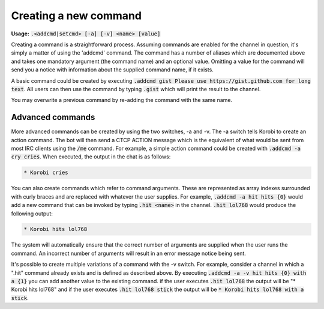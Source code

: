 ======================
Creating a new command
======================

**Usage:** :code:`.<addcmd|setcmd> [-a] [-v] <name> [value]`

Creating a command is a straightforward process. Assuming commands are enabled for the channel in question, it's simply
a matter of using the 'addcmd' command. The command has a number of aliases which are documented above and takes one
mandatory argument (the command name) and an optional value. Omitting a value for the command will send you a notice
with information about the supplied command name, if it exists.

A basic command could be created by executing :code:`.addcmd gist Please use https://gist.github.com for long text`. All users
can then use the command by typing :code:`.gist` which will print the result to the channel.

You may overwrite a previous command by re-adding the command with the same name.

Advanced commands
=================

More advanced commands can be created by using the two switches, -a and -v. The -a switch tells Korobi to create an
action command. The bot will then send a CTCP ACTION message which is the equivalent of what would be sent from most
IRC clients using the :code:`/me` command. For example, a simple action command could be created with :code:`.addcmd -a cry cries`.
When executed, the output in the chat is as follows:

.. code-block:: none

    * Korobi cries

You can also create commands which refer to command arguments. These are represented as array indexes surrounded with
curly braces and are replaced with whatever the user supplies. For example, :code:`.addcmd -a hit hits {0}` would add a
new command that can be invoked by typing :code:`.hit <name>` in the channel. :code:`.hit lol768` would produce the following
output:

.. code-block:: none

    * Korobi hits lol768

The system will automatically ensure that the correct number of arguments are supplied when the user runs the command.
An incorrect number of arguments will result in an error message notice being sent.

It's possible to create multiple variations of a command with the -v switch. For example, consider a channel in which a
".hit" command already exists and is defined as described above. By executing :code:`.addcmd -a -v hit hits {0} with a {1}`
you can add another value to the existing command. if the user executes :code:`.hit lol768` the output will be "\* Korobi
hits lol768" and if the user executes :code:`.hit lol768 stick` the output will be :code:`* Korobi hits lol768 with a stick`.
